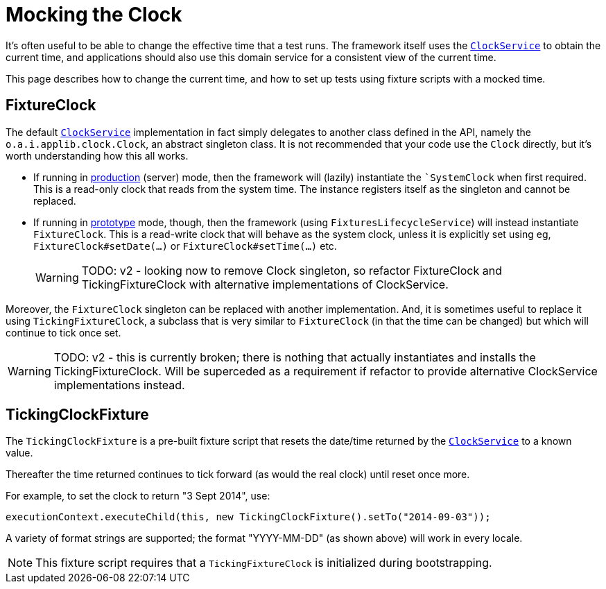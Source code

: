 = Mocking the Clock

:Notice: Licensed to the Apache Software Foundation (ASF) under one or more contributor license agreements. See the NOTICE file distributed with this work for additional information regarding copyright ownership. The ASF licenses this file to you under the Apache License, Version 2.0 (the "License"); you may not use this file except in compliance with the License. You may obtain a copy of the License at. http://www.apache.org/licenses/LICENSE-2.0 . Unless required by applicable law or agreed to in writing, software distributed under the License is distributed on an "AS IS" BASIS, WITHOUT WARRANTIES OR  CONDITIONS OF ANY KIND, either express or implied. See the License for the specific language governing permissions and limitations under the License.


It's often useful to be able to change the effective time that a test runs.
The framework itself uses the xref:refguide:applib:index/services/clock/ClockService.adoc[`ClockService`] to obtain the current time, and applications should also use this domain service for a consistent view of the current time.

This page describes how to change the current time, and how to set up tests using fixture scripts with a mocked time.

== FixtureClock

The default xref:refguide:applib:index/services/clock/ClockService.adoc[`ClockService`] implementation in fact simply delegates to another class defined in the API, namely the `o.a.i.applib.clock.Clock`, an abstract singleton class.
It is not recommended that your code use the `Clock` directly, but it's worth understanding how this all works.

* If running in xref:refguide:config:about.adoc#deployment-types[production] (server) mode, then the framework will (lazily) instantiate the ``SystemClock` when first required.
This is a read-only clock that reads from the system time.
The instance registers itself as the singleton and cannot be replaced.

* If running in xref:refguide:config:about.adoc#deployment-types[prototype] mode, though, then the framework (using `FixturesLifecycleService`) will instead instantiate `FixtureClock`.
This is a read-write clock that will behave as the system clock, unless it is explicitly set using eg, `FixtureClock#setDate(...)` or `FixtureClock#setTime(...)` etc.
+
WARNING: TODO: v2 - looking now to remove Clock singleton, so refactor FixtureClock and TickingFixtureClock with alternative implementations of ClockService.

Moreover, the `FixtureClock` singleton can be replaced with another implementation.
And, it is sometimes useful to replace it using `TickingFixtureClock`, a subclass that is very similar to `FixtureClock` (in that the time can be changed) but which will continue to tick once set.

WARNING: TODO: v2 - this is currently broken; there is nothing that actually instantiates and installs the TickingFixtureClock.
Will be superceded as a requirement if refactor to provide alternative ClockService implementations instead.

== TickingClockFixture

The `TickingClockFixture` is a pre-built fixture script that resets the date/time returned by the xref:refguide:applib:index/services/clock/ClockService.adoc[`ClockService`] to a known value.

Thereafter the time returned continues to tick forward (as would the real clock) until reset once more.

For example, to set the clock to return "3 Sept 2014", use:

[source,java]
----
executionContext.executeChild(this, new TickingClockFixture().setTo("2014-09-03"));
----

A variety of format strings are supported; the format "YYYY-MM-DD" (as shown above) will work in every locale.

NOTE: This fixture script requires that a `TickingFixtureClock` is initialized during bootstrapping.




